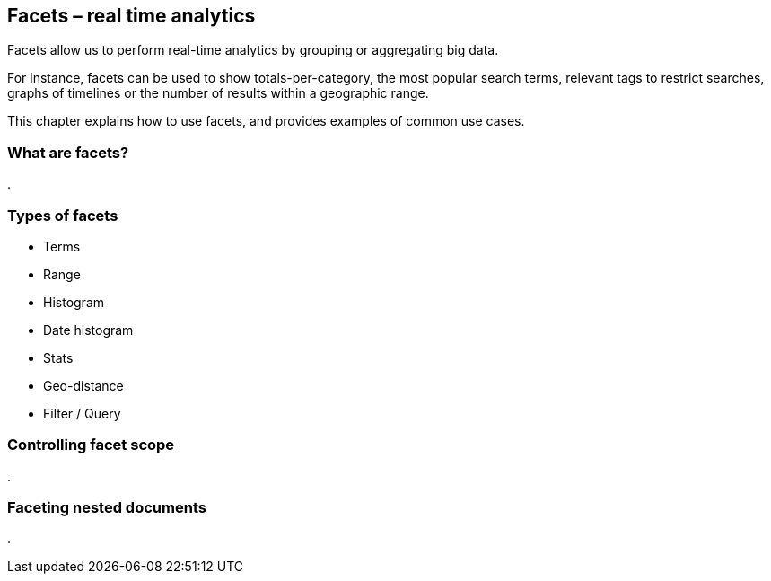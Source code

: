 [[facets]]
== Facets – real time analytics

Facets allow us to perform real-time analytics by grouping or aggregating big 
data. 

For instance, facets can be used to show totals-per-category, the most popular 
search terms, relevant tags to restrict searches, graphs of timelines or 
the number of results within a geographic range.  

This chapter explains how to use facets, and provides examples of common use 
cases.

=== What are facets?
.


=== Types of facets
* Terms
* Range
* Histogram
* Date histogram
* Stats
* Geo-distance
* Filter / Query

=== Controlling facet scope
.


=== Faceting nested documents
.


